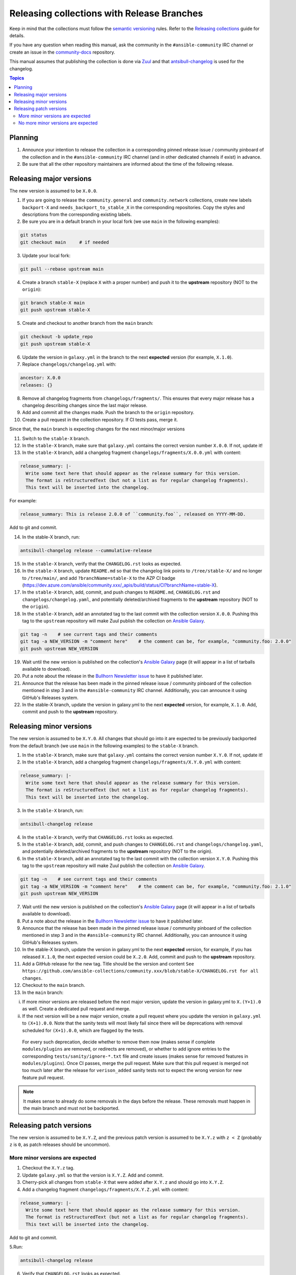 *******************************************
Releasing collections with Release Branches
*******************************************

Keep in mind that the collections must follow the `semantic versioning <https://semver.org/>`_ rules. Refer to the `Releasing collections <releasing_collections.rst>`_ guide for details.

If you have any question when reading this manual, ask the community in the ``#ansible-community`` IRC channel or create an issue in the `community-docs <https://github.com/ansible/community-docs>`_ repository.

This manual assumes that publishing the collection is done via `Zuul <https://github.com/ansible/project-config>`_ and that `antsibull-changelog <https://github.com/ansible-community/antsibull-changelog>`_ is used for the changelog.

.. contents:: Topics

Planning
========

1. Announce your intention to release the collection in a corresponding pinned release issue / community pinboard of the collection and in the ``#ansible-community`` IRC channel (and in other dedicated channels if exist) in advance.

2. Be sure that all the other repository maintainers are informed about the time of the following release.

Releasing major versions
========================

The new version is assumed to be ``X.0.0``.

1. If you are going to release the ``community.general`` and ``community.network`` collections, create new labels ``backport-X`` and ``needs_backport_to_stable_X`` in the corresponding repositories. Copy the styles and descriptions from the corresponding existing labels.

2. Be sure you are in a default branch in your local fork (we use ``main`` in the following examples):

.. code:: bash

    git status
    git checkout main     # if needed

3. Update your local fork:

.. code:: bash

   git pull --rebase upstream main

4. Create a branch ``stable-X`` (replace ``X`` with a proper number) and push it to the **upstream** repository (NOT to the ``origin``):

.. code:: bash

    git branch stable-X main
    git push upstream stable-X

5. Create and checkout to another branch from the ``main`` branch:

.. code:: bash

    git checkout -b update_repo
    git push upstream stable-X

6. Update the version in ``galaxy.yml`` in the branch to the next **expected** version (for example, ``X.1.0``).


7. Replace ``changelogs/changelog.yml`` with:

.. code:: yaml

    ancestor: X.0.0
    releases: {}

8. Remove all changelog fragments from ``changelogs/fragments/``. This ensures that every major release has a changelog describing changes since the last major release.

9. Add and commit all the changes made. Push the branch to the ``origin`` repository.

10. Create a pull request in the collection repository. If CI tests pass, merge it.

Since that, the ``main`` branch is expecting changes for the next minor/major versions

11. Switch to the ``stable-X`` branch.

12. In the ``stable-X`` branch, make sure that ``galaxy.yml`` contains the correct version number ``X.0.0``. If not, update it!

13. In the ``stable-X`` branch, add a changelog fragment ``changelogs/fragments/X.0.0.yml`` with content:

.. code:: yaml

  release_summary: |-
    Write some text here that should appear as the release summary for this version.
    The format is reStructuredText (but not a list as for regular changelog fragments).
    This text will be inserted into the changelog.

For example:

.. code:: yaml

    release_summary: This is release 2.0.0 of ``community.foo``, released on YYYY-MM-DD.

Add to git and commit.

14. In the stable-X branch, run:

.. code:: bash

    antsibull-changelog release --cummulative-release

15. In the ``stable-X`` branch, verify that the ``CHANGELOG.rst`` looks as expected.

16. In the ``stable-X`` branch, update ``README.md`` so that the changelog link points to ``/tree/stable-X/`` and no longer to ``/tree/main/``, and add ``?branchName=stable-X`` to the AZP CI badge (https://dev.azure.com/ansible/community.xxx/_apis/build/status/CI?branchName=stable-X).

17. In the ``stable-X`` branch, add, commit, and push changes to ``README.md``, ``CHANGELOG.rst`` and ``changelogs/changelog.yaml``, and potentially deleted/archived fragments to the **upstream** repository (NOT to the ``origin``).

18. In the ``stable-X`` branch, add an annotated tag to the last commit with the collection version ``X.0.0``. Pushing this tag to the ``upstream`` repository will make Zuul publish the collection on `Ansible Galaxy <https://galaxy.ansible.com/>`_.

.. code:: bash

   git tag -n    # see current tags and their comments
   git tag -a NEW_VERSION -m "comment here"    # the comment can be, for example, "community.foo: 2.0.0"
   git push upstream NEW_VERSION

19. Wait until the new version is published on the collection's `Ansible Galaxy <https://galaxy.ansible.com/>`_ page (it will appear in a list of tarballs available to download).

20. Put a note about the release in the `Bullhorn Newsletter issue <https://github.com/ansible/community/issues/546>`_ to have it published later.

21. Announce that the release has been made in the pinned release issue / community pinboard of the collection mentioned in step 3 and in the ``#ansible-community`` IRC channel. Additionally, you can announce it using GitHub's Releases system.

22. In the stable-X branch, update the version in galaxy.yml to the next **expected** version, for example, ``X.1.0``. Add, commit and push to the **upstream** repository.


Releasing minor versions
========================

The new version is assumed to be ``X.Y.0``. All changes that should go into it are expected to be previously backported from the default branch (we use ``main`` in the following examples) to the ``stable-X`` branch.

1. In the ``stable-X`` branch, make sure that ``galaxy.yml`` contains the correct version number ``X.Y.0``. If not, update it!

2. In the ``stable-X`` branch, add a changelog fragment ``changelogs/fragments/X.Y.0.yml`` with content:

.. code:: yaml

  release_summary: |-
    Write some text here that should appear as the release summary for this version.
    The format is reStructuredText (but not a list as for regular changelog fragments).
    This text will be inserted into the changelog.

3. In the ``stable-X`` branch, run:

.. code:: bash

   antsibull-changelog release

4. In the ``stable-X`` branch, verify that ``CHANGELOG.rst`` looks as expected.

5. In the ``stable-X`` branch, add, commit, and push changes to ``CHANGELOG.rst`` and ``changelogs/changelog.yaml``, and potentially deleted/archived fragments to the **upstream** repository (NOT to the origin).

6. In the ``stable-X`` branch, add an annotated tag to the last commit with the collection version ``X.Y.0``. Pushing this tag to the ``upstream`` repository will make Zuul publish the collection on `Ansible Galaxy <https://galaxy.ansible.com/>`_.

.. code:: bash

   git tag -n    # see current tags and their comments
   git tag -a NEW_VERSION -m "comment here"    # the comment can be, for example, "community.foo: 2.1.0"
   git push upstream NEW_VERSION

7. Wait until the new version is published on the collection's `Ansible Galaxy <https://galaxy.ansible.com/>`_ page (it will appear in a list of tarballs available to download).

8. Put a note about the release in the `Bullhorn Newsletter issue <https://github.com/ansible/community/issues/546>`_ to have it published later.

9. Announce that the release has been made in the pinned release issue / community pinboard of the collection mentioned in step 3 and in the ``#ansible-community`` IRC channel. Additionally, you can announce it using GitHub's Releases system.

10. In the stable-X branch, update the version in galaxy.yml to the next **expected** version, for example, if you has released ``X.1.0``, the next expected version could be ``X.2.0``. Add, commit and push to the **upstream** repository.

11. Add a GitHub release for the new tag. Title should be the version and content ``See https://github.com/ansible-collections/community.xxx/blob/stable-X/CHANGELOG.rst for all changes``.

12. Checkout to the ``main`` branch.

13. In the ``main`` branch:

i. If more minor versions are released before the next major version, update the version in galaxy.yml to ``X.(Y+1).0`` as well. Create a dedicated pull request and merge.

ii. If the next version will be a new major version, create a pull request where you update the version in ``galaxy.yml`` to ``(X+1).0.0``. Note that the sanity tests will most likely fail since there will be deprecations with removal scheduled for ``(X+1).0.0``, which are flagged by the tests.

  For every such deprecation, decide whether to remove them now (makes sense if complete ``modules/plugins`` are removed,
  or redirects are removed), or whether to add ignore entries to the corresponding ``tests/sanity/ignore-*.txt`` file and
  create issues (makes sense for removed features in ``modules/plugins``).
  Once CI passes, merge the pull request. Make sure that this pull request is merged not too much later after the release
  for ``verison_added`` sanity tests not to expect the wrong version for new feature pull request.

.. note::

  It makes sense to already do some removals in the days before the release. These removals must happen in the main branch and must not be backported.


Releasing patch versions
========================

The new version is assumed to be ``X.Y.Z``, and the previous patch version is assumed to be ``X.Y.z`` with ``z < Z`` (probably ``z`` is ``0``, as patch releases should be uncommon).

More minor versions are expected
~~~~~~~~~~~~~~~~~~~~~~~~~~~~~~~~

1. Checkout the ``X.Y.z`` tag.

2. Update ``galaxy.yml`` so that the version is ``X.Y.Z``. Add and commit.

3. Cherry-pick all changes from ``stable-X`` that were added after ``X.Y.z`` and should go into ``X.Y.Z``.

4. Add a changelog fragment ``changelogs/fragments/X.Y.Z.yml`` with content:

.. code:: yaml

  release_summary: |-
    Write some text here that should appear as the release summary for this version.
    The format is reStructuredText (but not a list as for regular changelog fragments).
    This text will be inserted into the changelog.

Add to git and commit.

5.Run:

.. code:: bash

   antsibull-changelog release

6. Verify that ``CHANGELOG.rst`` looks as expected.

7. Add and commit changes to ``CHANGELOG.rst`` and ``changelogs/changelog.yaml``, and potentially deleted/archived fragments.

8. Add an annotated tag to the last commit with the collection version ``X.Y.Z``. Pushing this tag to the ``upstream`` repository will make Zuul publish the collection on `Ansible Galaxy <https://galaxy.ansible.com/>`_.

.. code:: bash

   git tag -n    # see current tags and their comments
   git tag -a NEW_VERSION -m "comment here"    # the comment can be, for example, "community.foo: 2.1.1"
   git push upstream NEW_VERSION

9. Wait until the new version is published on the collection's `Ansible Galaxy <https://galaxy.ansible.com/>`_ page (it will appear in a list of tarballs available to download).

10. Put a note about the release in the `Bullhorn Newsletter issue <https://github.com/ansible/community/issues/546>`_ to have it published later.

11. Add a GitHub release for the new tag. Title should be the version and content ``See https://github.com/ansible-collections/community.xxx/blob/stable-X/CHANGELOG.rst for all changes``.

.. note::

  The data for this release is only contained in a tag, and not in a branch (in particular not in ``stable-X``).
  This is intended, since the next minor release ``X.(Y+1).0`` already contains the changes for ``X.Y.Z`` as well
  (since these were cherry-picked from ``stable-X``).

No more minor versions are expected
~~~~~~~~~~~~~~~~~~~~~~~~~~~~~~~~~~~
